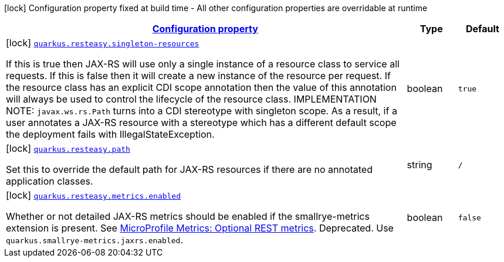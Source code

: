 [.configuration-legend]
icon:lock[title=Fixed at build time] Configuration property fixed at build time - All other configuration properties are overridable at runtime
[.configuration-reference.searchable, cols="80,.^10,.^10"]
|===

h|[[quarkus-resteasy-server_configuration]]link:#quarkus-resteasy-server_configuration[Configuration property]

h|Type
h|Default

a|icon:lock[title=Fixed at build time] [[quarkus-resteasy-server_quarkus.resteasy.singleton-resources]]`link:#quarkus-resteasy-server_quarkus.resteasy.singleton-resources[quarkus.resteasy.singleton-resources]`

[.description]
--
If this is true then JAX-RS will use only a single instance of a resource class to service all requests. 
 If this is false then it will create a new instance of the resource per request. 
 If the resource class has an explicit CDI scope annotation then the value of this annotation will always be used to control the lifecycle of the resource class. 
 IMPLEMENTATION NOTE: `javax.ws.rs.Path` turns into a CDI stereotype with singleton scope. As a result, if a user annotates a JAX-RS resource with a stereotype which has a different default scope the deployment fails with IllegalStateException.
--|boolean 
|`true`


a|icon:lock[title=Fixed at build time] [[quarkus-resteasy-server_quarkus.resteasy.path]]`link:#quarkus-resteasy-server_quarkus.resteasy.path[quarkus.resteasy.path]`

[.description]
--
Set this to override the default path for JAX-RS resources if there are no annotated application classes.
--|string 
|`/`


a|icon:lock[title=Fixed at build time] [[quarkus-resteasy-server_quarkus.resteasy.metrics.enabled]]`link:#quarkus-resteasy-server_quarkus.resteasy.metrics.enabled[quarkus.resteasy.metrics.enabled]`

[.description]
--
Whether or not detailed JAX-RS metrics should be enabled if the smallrye-metrics extension is present. See link:https://github.com/eclipse/microprofile-metrics/blob/2.3.x/spec/src/main/asciidoc/required-metrics.adoc#optional-rest[MicroProfile Metrics: Optional REST metrics]. Deprecated. Use `quarkus.smallrye-metrics.jaxrs.enabled`.
--|boolean 
|`false`

|===